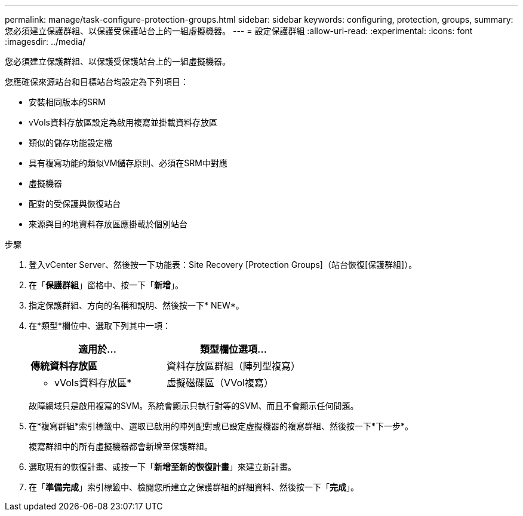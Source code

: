 ---
permalink: manage/task-configure-protection-groups.html 
sidebar: sidebar 
keywords: configuring, protection, groups, 
summary: 您必須建立保護群組、以保護受保護站台上的一組虛擬機器。 
---
= 設定保護群組
:allow-uri-read: 
:experimental: 
:icons: font
:imagesdir: ../media/


[role="lead"]
您必須建立保護群組、以保護受保護站台上的一組虛擬機器。

您應確保來源站台和目標站台均設定為下列項目：

* 安裝相同版本的SRM
* vVols資料存放區設定為啟用複寫並掛載資料存放區
* 類似的儲存功能設定檔
* 具有複寫功能的類似VM儲存原則、必須在SRM中對應
* 虛擬機器
* 配對的受保護與恢復站台
* 來源與目的地資料存放區應掛載於個別站台


.步驟
. 登入vCenter Server、然後按一下功能表：Site Recovery [Protection Groups]（站台恢復[保護群組]）。
. 在「*保護群組*」窗格中、按一下「*新增*」。
. 指定保護群組、方向的名稱和說明、然後按一下* NEW*。
. 在*類型*欄位中、選取下列其中一項：
+
[cols="1a,1a"]
|===
| 適用於... | 類型欄位選項... 


 a| 
*傳統資料存放區*
 a| 
資料存放區群組（陣列型複寫）



 a| 
* vVols資料存放區*
 a| 
虛擬磁碟區（VVol複寫）

|===
+
故障網域只是啟用複寫的SVM。系統會顯示只執行對等的SVM、而且不會顯示任何問題。

. 在*複寫群組*索引標籤中、選取已啟用的陣列配對或已設定虛擬機器的複寫群組、然後按一下*下一步*。
+
複寫群組中的所有虛擬機器都會新增至保護群組。

. 選取現有的恢復計畫、或按一下「*新增至新的恢復計畫*」來建立新計畫。
. 在「*準備完成*」索引標籤中、檢閱您所建立之保護群組的詳細資料、然後按一下「*完成*」。

